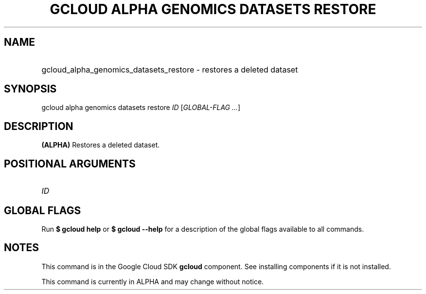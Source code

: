 .TH "GCLOUD ALPHA GENOMICS DATASETS RESTORE" "1" "" "" ""
.ie \n(.g .ds Aq \(aq
.el       .ds Aq '
.nh
.ad l
.SH "NAME"
.HP
gcloud_alpha_genomics_datasets_restore \- restores a deleted dataset
.SH "SYNOPSIS"
.sp
gcloud alpha genomics datasets restore \fIID\fR [\fIGLOBAL\-FLAG \&...\fR]
.SH "DESCRIPTION"
.sp
\fB(ALPHA)\fR Restores a deleted dataset\&.
.SH "POSITIONAL ARGUMENTS"
.HP
\fIID\fR
.RE
.SH "GLOBAL FLAGS"
.sp
Run \fB$ \fR\fBgcloud\fR\fB help\fR or \fB$ \fR\fBgcloud\fR\fB \-\-help\fR for a description of the global flags available to all commands\&.
.SH "NOTES"
.sp
This command is in the Google Cloud SDK \fBgcloud\fR component\&. See installing components if it is not installed\&.
.sp
This command is currently in ALPHA and may change without notice\&.
